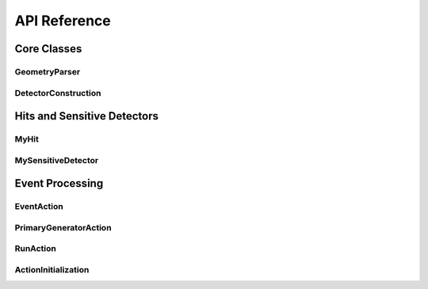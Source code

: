 API Reference
=============

Core Classes
-----------

GeometryParser
~~~~~~~~~~~~~~

.. doxygenclass:: GeometryParser
   :members:
   :protected-members:
   :private-members:

DetectorConstruction
~~~~~~~~~~~~~~~~~~~~

.. doxygenclass:: DetectorConstruction
   :members:
   :protected-members:
   :private-members:

Hits and Sensitive Detectors
---------------------------

MyHit
~~~~~

.. doxygenclass:: MyHit
   :members:
   :protected-members:
   :private-members:

MySensitiveDetector
~~~~~~~~~~~~~~~~~~~

.. doxygenclass:: MySensitiveDetector
   :members:
   :protected-members:
   :private-members:

Event Processing
---------------

EventAction
~~~~~~~~~~~

.. doxygenclass:: EventAction
   :members:
   :protected-members:
   :private-members:

PrimaryGeneratorAction
~~~~~~~~~~~~~~~~~~~~~~

.. doxygenclass:: PrimaryGeneratorAction
   :members:
   :protected-members:
   :private-members:

RunAction
~~~~~~~~~

.. doxygenclass:: RunAction
   :members:
   :protected-members:
   :private-members:

ActionInitialization
~~~~~~~~~~~~~~~~~~~~

.. doxygenclass:: ActionInitialization
   :members:
   :protected-members:
   :private-members:
